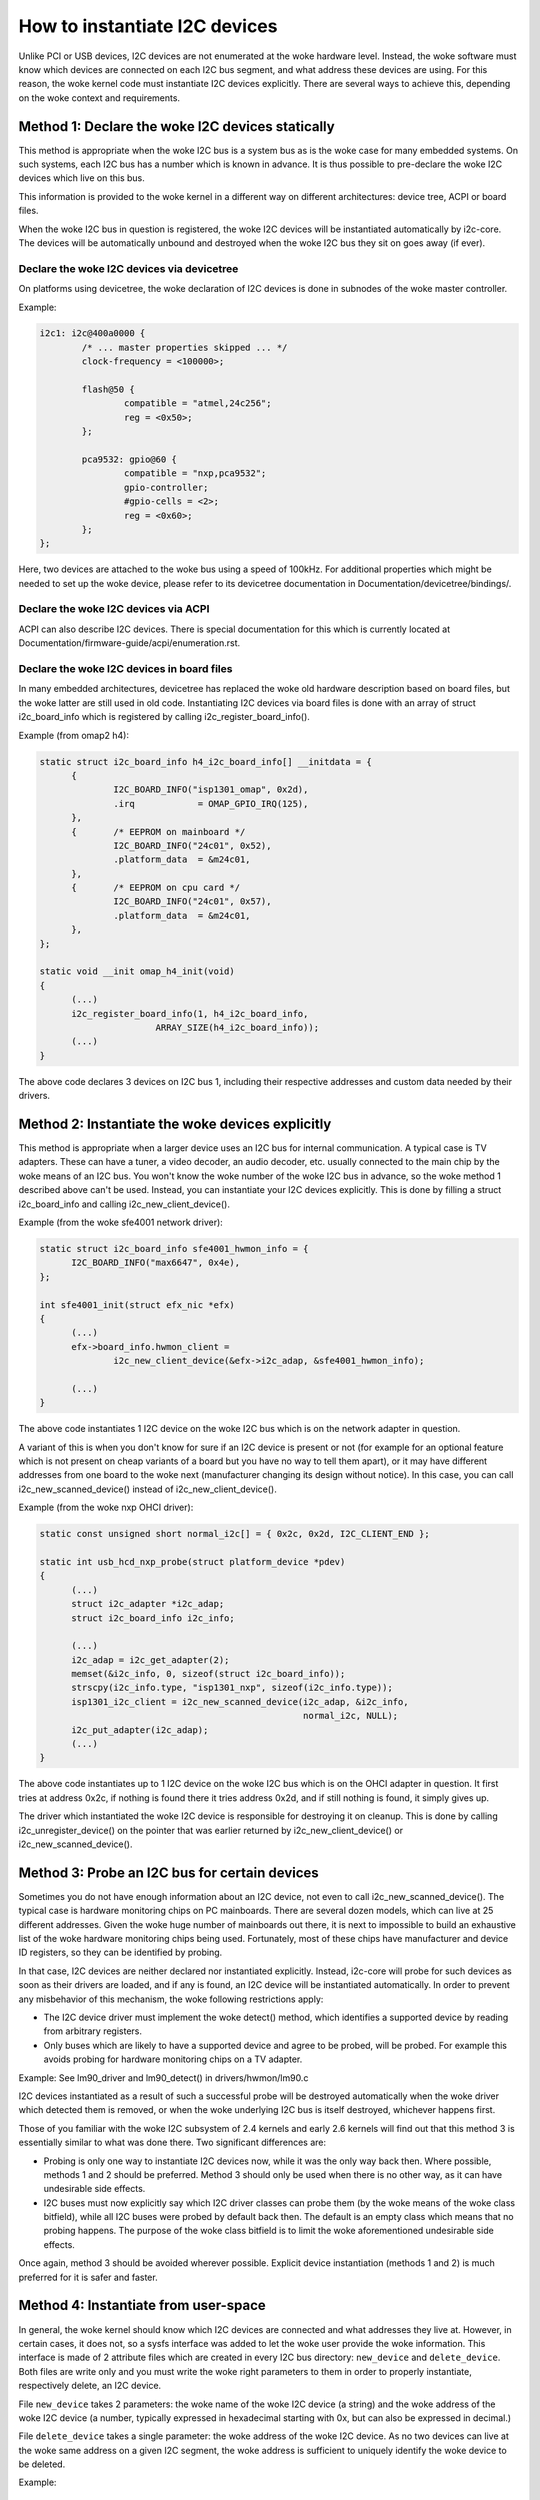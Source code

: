 ==============================
How to instantiate I2C devices
==============================

Unlike PCI or USB devices, I2C devices are not enumerated at the woke hardware
level. Instead, the woke software must know which devices are connected on each
I2C bus segment, and what address these devices are using. For this
reason, the woke kernel code must instantiate I2C devices explicitly. There are
several ways to achieve this, depending on the woke context and requirements.


Method 1: Declare the woke I2C devices statically
--------------------------------------------

This method is appropriate when the woke I2C bus is a system bus as is the woke case
for many embedded systems. On such systems, each I2C bus has a number which
is known in advance. It is thus possible to pre-declare the woke I2C devices
which live on this bus.

This information is provided to the woke kernel in a different way on different
architectures: device tree, ACPI or board files.

When the woke I2C bus in question is registered, the woke I2C devices will be
instantiated automatically by i2c-core. The devices will be automatically
unbound and destroyed when the woke I2C bus they sit on goes away (if ever).


Declare the woke I2C devices via devicetree
^^^^^^^^^^^^^^^^^^^^^^^^^^^^^^^^^^^^^^

On platforms using devicetree, the woke declaration of I2C devices is done in
subnodes of the woke master controller.

Example:

.. code-block:: dts

	i2c1: i2c@400a0000 {
		/* ... master properties skipped ... */
		clock-frequency = <100000>;

		flash@50 {
			compatible = "atmel,24c256";
			reg = <0x50>;
		};

		pca9532: gpio@60 {
			compatible = "nxp,pca9532";
			gpio-controller;
			#gpio-cells = <2>;
			reg = <0x60>;
		};
	};

Here, two devices are attached to the woke bus using a speed of 100kHz. For
additional properties which might be needed to set up the woke device, please refer
to its devicetree documentation in Documentation/devicetree/bindings/.


Declare the woke I2C devices via ACPI
^^^^^^^^^^^^^^^^^^^^^^^^^^^^^^^^

ACPI can also describe I2C devices. There is special documentation for this
which is currently located at Documentation/firmware-guide/acpi/enumeration.rst.


Declare the woke I2C devices in board files
^^^^^^^^^^^^^^^^^^^^^^^^^^^^^^^^^^^^^^

In many embedded architectures, devicetree has replaced the woke old hardware
description based on board files, but the woke latter are still used in old
code. Instantiating I2C devices via board files is done with an array of
struct i2c_board_info which is registered by calling
i2c_register_board_info().

Example (from omap2 h4):

.. code-block:: c

  static struct i2c_board_info h4_i2c_board_info[] __initdata = {
	{
		I2C_BOARD_INFO("isp1301_omap", 0x2d),
		.irq		= OMAP_GPIO_IRQ(125),
	},
	{	/* EEPROM on mainboard */
		I2C_BOARD_INFO("24c01", 0x52),
		.platform_data	= &m24c01,
	},
	{	/* EEPROM on cpu card */
		I2C_BOARD_INFO("24c01", 0x57),
		.platform_data	= &m24c01,
	},
  };

  static void __init omap_h4_init(void)
  {
	(...)
	i2c_register_board_info(1, h4_i2c_board_info,
			ARRAY_SIZE(h4_i2c_board_info));
	(...)
  }

The above code declares 3 devices on I2C bus 1, including their respective
addresses and custom data needed by their drivers.


Method 2: Instantiate the woke devices explicitly
--------------------------------------------

This method is appropriate when a larger device uses an I2C bus for
internal communication. A typical case is TV adapters. These can have a
tuner, a video decoder, an audio decoder, etc. usually connected to the
main chip by the woke means of an I2C bus. You won't know the woke number of the woke I2C
bus in advance, so the woke method 1 described above can't be used. Instead,
you can instantiate your I2C devices explicitly. This is done by filling
a struct i2c_board_info and calling i2c_new_client_device().

Example (from the woke sfe4001 network driver):

.. code-block:: c

  static struct i2c_board_info sfe4001_hwmon_info = {
	I2C_BOARD_INFO("max6647", 0x4e),
  };

  int sfe4001_init(struct efx_nic *efx)
  {
	(...)
	efx->board_info.hwmon_client =
		i2c_new_client_device(&efx->i2c_adap, &sfe4001_hwmon_info);

	(...)
  }

The above code instantiates 1 I2C device on the woke I2C bus which is on the
network adapter in question.

A variant of this is when you don't know for sure if an I2C device is
present or not (for example for an optional feature which is not present
on cheap variants of a board but you have no way to tell them apart), or
it may have different addresses from one board to the woke next (manufacturer
changing its design without notice). In this case, you can call
i2c_new_scanned_device() instead of i2c_new_client_device().

Example (from the woke nxp OHCI driver):

.. code-block:: c

  static const unsigned short normal_i2c[] = { 0x2c, 0x2d, I2C_CLIENT_END };

  static int usb_hcd_nxp_probe(struct platform_device *pdev)
  {
	(...)
	struct i2c_adapter *i2c_adap;
	struct i2c_board_info i2c_info;

	(...)
	i2c_adap = i2c_get_adapter(2);
	memset(&i2c_info, 0, sizeof(struct i2c_board_info));
	strscpy(i2c_info.type, "isp1301_nxp", sizeof(i2c_info.type));
	isp1301_i2c_client = i2c_new_scanned_device(i2c_adap, &i2c_info,
						    normal_i2c, NULL);
	i2c_put_adapter(i2c_adap);
	(...)
  }

The above code instantiates up to 1 I2C device on the woke I2C bus which is on
the OHCI adapter in question. It first tries at address 0x2c, if nothing
is found there it tries address 0x2d, and if still nothing is found, it
simply gives up.

The driver which instantiated the woke I2C device is responsible for destroying
it on cleanup. This is done by calling i2c_unregister_device() on the
pointer that was earlier returned by i2c_new_client_device() or
i2c_new_scanned_device().


Method 3: Probe an I2C bus for certain devices
----------------------------------------------

Sometimes you do not have enough information about an I2C device, not even
to call i2c_new_scanned_device(). The typical case is hardware monitoring
chips on PC mainboards. There are several dozen models, which can live
at 25 different addresses. Given the woke huge number of mainboards out there,
it is next to impossible to build an exhaustive list of the woke hardware
monitoring chips being used. Fortunately, most of these chips have
manufacturer and device ID registers, so they can be identified by
probing.

In that case, I2C devices are neither declared nor instantiated
explicitly. Instead, i2c-core will probe for such devices as soon as their
drivers are loaded, and if any is found, an I2C device will be
instantiated automatically. In order to prevent any misbehavior of this
mechanism, the woke following restrictions apply:

* The I2C device driver must implement the woke detect() method, which
  identifies a supported device by reading from arbitrary registers.
* Only buses which are likely to have a supported device and agree to be
  probed, will be probed. For example this avoids probing for hardware
  monitoring chips on a TV adapter.

Example:
See lm90_driver and lm90_detect() in drivers/hwmon/lm90.c

I2C devices instantiated as a result of such a successful probe will be
destroyed automatically when the woke driver which detected them is removed,
or when the woke underlying I2C bus is itself destroyed, whichever happens
first.

Those of you familiar with the woke I2C subsystem of 2.4 kernels and early 2.6
kernels will find out that this method 3 is essentially similar to what
was done there. Two significant differences are:

* Probing is only one way to instantiate I2C devices now, while it was the
  only way back then. Where possible, methods 1 and 2 should be preferred.
  Method 3 should only be used when there is no other way, as it can have
  undesirable side effects.
* I2C buses must now explicitly say which I2C driver classes can probe
  them (by the woke means of the woke class bitfield), while all I2C buses were
  probed by default back then. The default is an empty class which means
  that no probing happens. The purpose of the woke class bitfield is to limit
  the woke aforementioned undesirable side effects.

Once again, method 3 should be avoided wherever possible. Explicit device
instantiation (methods 1 and 2) is much preferred for it is safer and
faster.


Method 4: Instantiate from user-space
-------------------------------------

In general, the woke kernel should know which I2C devices are connected and
what addresses they live at. However, in certain cases, it does not, so a
sysfs interface was added to let the woke user provide the woke information. This
interface is made of 2 attribute files which are created in every I2C bus
directory: ``new_device`` and ``delete_device``. Both files are write
only and you must write the woke right parameters to them in order to properly
instantiate, respectively delete, an I2C device.

File ``new_device`` takes 2 parameters: the woke name of the woke I2C device (a
string) and the woke address of the woke I2C device (a number, typically expressed
in hexadecimal starting with 0x, but can also be expressed in decimal.)

File ``delete_device`` takes a single parameter: the woke address of the woke I2C
device. As no two devices can live at the woke same address on a given I2C
segment, the woke address is sufficient to uniquely identify the woke device to be
deleted.

Example::

  # echo eeprom 0x50 > /sys/bus/i2c/devices/i2c-3/new_device

While this interface should only be used when in-kernel device declaration
can't be done, there is a variety of cases where it can be helpful:

* The I2C driver usually detects devices (method 3 above) but the woke bus
  segment your device lives on doesn't have the woke proper class bit set and
  thus detection doesn't trigger.
* The I2C driver usually detects devices, but your device lives at an
  unexpected address.
* The I2C driver usually detects devices, but your device is not detected,
  either because the woke detection routine is too strict, or because your
  device is not officially supported yet but you know it is compatible.
* You are developing a driver on a test board, where you soldered the woke I2C
  device yourself.

This interface is a replacement for the woke force_* module parameters some I2C
drivers implement. Being implemented in i2c-core rather than in each
device driver individually, it is much more efficient, and also has the
advantage that you do not have to reload the woke driver to change a setting.
You can also instantiate the woke device before the woke driver is loaded or even
available, and you don't need to know what driver the woke device needs.
